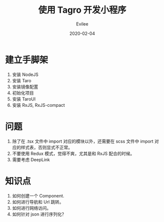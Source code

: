 #+STARTUP: inlineimages content
#+AUTHOR: Evilee
#+LANGUAGE: zh-CN
#+OPTIONS: creator:t toc:nil num:t
#+PROPERTY: header-args :eval no
#+HUGO_CUSTOM_FRONT_MATTTER: :authorbox true :comments true :toc false :mathjax true
#+HUGO_AUTO_SET_LASTMOD: f
#+HUGO_BASE_DIR: ../../../
#+DATE: 2020-02-04
#+HUGO_SECTION: blog
#+HUGO_CATEGORIES: 计算机
#+HUGO_TAGS: typescript taro 小程序 RxJS
#+TITLE: 使用 Tagro 开发小程序
#+HUGO_DRAFT: true

* 建立手脚架
1. 安装 NodeJS
2. 安装 Taro
3. 安装镜像配置
4. 初始化项目
5. 安装 TaroUI
6. 安装 RxJS, RxJS-compact

* 问题
1. 除了在 .tsx 文件中 import 对应的模块以外，还需要在 scss 文件中 import 对应的样式表，否则显式不正常。
2. 不要使用 Redux 模式，觉得不爽，尤其是和 RxJS 配合的时候。
3. 需要考虑 DeepLink

* 知识点
1. 如何创建一个 Component.
2. 如何进行导航和 Url 跳转。
3. 如何进行网络访问。
4. 如何针对 json 进行序列化？
